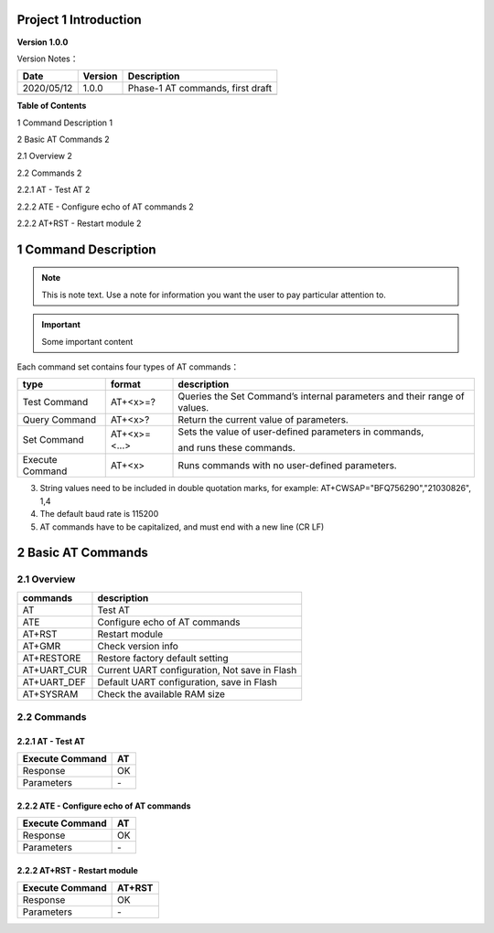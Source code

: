 Project 1 Introduction
======================

**Version 1.0.0**

Version Notes：

========== ======= ================================
Date       Version Description
========== ======= ================================
2020/05/12 1.0.0   Phase-1 AT commands, first draft
\                  
========== ======= ================================

**Table of Contents**

1 Command Description 1

2 Basic AT Commands 2

2.1 Overview 2

2.2 Commands 2

2.2.1 AT \- Test AT 2

2.2.2 ATE \- Configure echo of AT commands 2

2.2.2 AT+RST \- Restart module 2




1 Command Description
======================

.. note::
   This is note text. Use a note for information you want the user to
   pay particular attention to.

.. important:: Some important content

.. code-block:: python
   :emphasize-lines: 3,5

   def some_function():
       interesting = False
       print 'This line is highlighted.'
       print 'This one is not...'
       print '...but this one is.'
       
       
Each command set contains four types of AT commands：

+-----------------+--------------+-----------------------------------+
| type            | format       | description                       |
+=================+==============+===================================+
| Test Command    | AT+<x>=?     | Queries the Set Command’s         |
|                 |              | internal parameters and their     |
|                 |              | range of values.                  |
+-----------------+--------------+-----------------------------------+
| Query Command   | AT+<x>?      | Return the current value of       |
|                 |              | parameters.                       |
+-----------------+--------------+-----------------------------------+
| Set Command     | AT+<x>=<...> | Sets the value of user-defined    |
|                 |              | parameters in commands,           |
|                 |              |                                   |
|                 |              | and runs these commands.          |
+-----------------+--------------+-----------------------------------+
| Execute Command | AT+<x>       | Runs commands with no             |
|                 |              | user-defined parameters.          |
+-----------------+--------------+-----------------------------------+



3. String values need to be included in double quotation marks, for
   example: AT+CWSAP="BFQ756290","21030826", 1,4

4. The default baud rate is 115200

5. AT commands have to be capitalized, and must end with a new line (CR
   LF)


2 Basic AT Commands
====================================

2.1 Overview
------------

=========== =============================================
commands    description
=========== =============================================
AT          Test AT
ATE         Configure echo of AT commands
AT+RST      Restart module
AT+GMR      Check version info
AT+RESTORE  Restore factory default setting
AT+UART_CUR Current UART configuration, Not save in Flash
AT+UART_DEF Default UART configuration, save in Flash
AT+SYSRAM   Check the available RAM size
=========== =============================================

2.2 Commands
------------

2.2.1 AT \- Test AT
~~~~~~~~~~~~~~~~~~

=============== ==
Execute Command AT
=============== ==
Response        OK
Parameters       \-
=============== ==

2.2.2 ATE \- Configure echo of AT commands
~~~~~~~~~~~~~~~~~~~~~~~~~~~~~~~~~~~~~~~~~

=============== ==
Execute Command AT
=============== ==
Response        OK
Parameters      \-
=============== ==

2.2.2 AT+RST \- Restart module
~~~~~~~~~~~~~~~~~~~~~~~~~~~~~

=============== ======
Execute Command AT+RST
=============== ======
Response        OK
Parameters      \-
=============== ======

